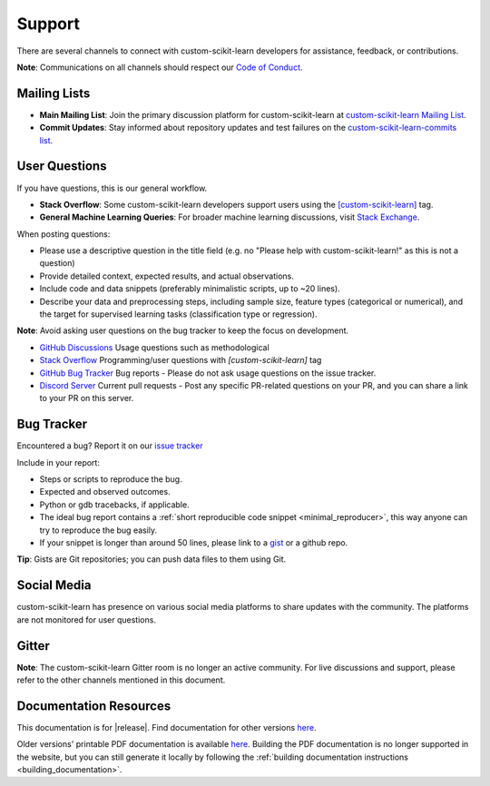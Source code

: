 =======
Support
=======

There are several channels to connect with custom-scikit-learn developers for assistance, feedback, or contributions.

**Note**: Communications on all channels should respect our `Code of Conduct <https://github.com/custom-scikit-learn/custom-scikit-learn/blob/main/CODE_OF_CONDUCT.md>`_.


.. _announcements_and_notification:

Mailing Lists
=============

- **Main Mailing List**: Join the primary discussion 
  platform for custom-scikit-learn at `custom-scikit-learn Mailing List       
  <https://mail.python.org/mailman/listinfo/scikitlearn>`_.

- **Commit Updates**: Stay informed about repository 
  updates and test failures on the `custom-scikit-learn-commits list 
  <https://lists.sourceforge.net/lists/listinfo/custom-scikit-learn-commits>`_.

.. _user_questions:

User Questions
==============

If you have questions, this is our general workflow.

- **Stack Overflow**: Some custom-scikit-learn developers support users using the 
  `[custom-scikit-learn] <https://stackoverflow.com/questions/tagged/custom-scikit-learn>`_ 
  tag.

- **General Machine Learning Queries**: For broader machine learning 
  discussions, visit `Stack Exchange <https://stats.stackexchange.com/>`_.

When posting questions:

- Please use a descriptive question in the title field (e.g. no "Please 
  help with custom-scikit-learn!" as this is not a question) 

- Provide detailed context, expected results, and actual observations.

- Include code and data snippets (preferably minimalistic scripts, 
  up to ~20 lines).

- Describe your data and preprocessing steps, including sample size, 
  feature types (categorical or numerical), and the target for supervised 
  learning tasks (classification type or regression).

**Note**: Avoid asking user questions on the bug tracker to keep 
the focus on development.

- `GitHub Discussions <https://github.com/custom-scikit-learn/custom-scikit-learn/discussions>`_
  Usage questions such as methodological

- `Stack Overflow <https://stackoverflow.com/questions/tagged/custom-scikit-learn>`_
  Programming/user questions with `[custom-scikit-learn]` tag

- `GitHub Bug Tracker <https://github.com/custom-scikit-learn/custom-scikit-learn/issues>`_
  Bug reports - Please do not ask usage questions on the issue tracker.

- `Discord Server <https://discord.gg/h9qyrK8Jc8>`_
  Current pull requests - Post any specific PR-related questions on your PR, 
  and you can share a link to your PR on this server.

.. _bug_tracker:

Bug Tracker
===========

Encountered a bug? Report it on our `issue tracker
<https://github.com/custom-scikit-learn/custom-scikit-learn/issues>`_

Include in your report:

- Steps or scripts to reproduce the bug.

- Expected and observed outcomes.

- Python or gdb tracebacks, if applicable.

- The ideal bug report contains a :ref:`short reproducible code snippet
  <minimal_reproducer>`, this way anyone can try to reproduce the bug easily.

- If your snippet is longer than around 50 lines, please link to a 
  `gist <https://gist.github.com>`_ or a github repo.

**Tip**: Gists are Git repositories; you can push data files to them using Git.

.. _social_media:

Social Media
============

custom-scikit-learn has presence on various social media platforms to share
updates with the community. The platforms are not monitored for user
questions.

.. _gitter:

Gitter
======

**Note**: The custom-scikit-learn Gitter room is no longer an active community. 
For live discussions and support, please refer to the other channels 
mentioned in this document.

.. _documentation_resources:

Documentation Resources
=======================

This documentation is for |release|. Find documentation for other versions 
`here <https://custom-scikit-learn.org/dev/versions.html>`__.

Older versions' printable PDF documentation is available `here
<https://sourceforge.net/projects/custom-scikit-learn/files/documentation/>`_.
Building the PDF documentation is no longer supported in the website,
but you can still generate it locally by following the
:ref:`building documentation instructions <building_documentation>`.
